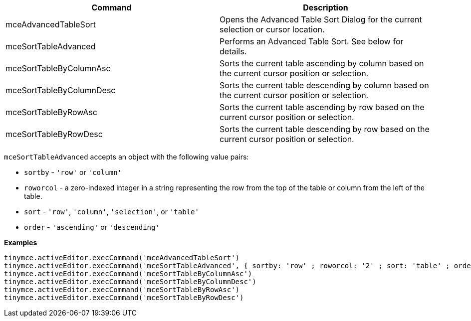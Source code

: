 |===
| Command | Description

| mceAdvancedTableSort
| Opens the Advanced Table Sort Dialog for the current selection or cursor location.

| mceSortTableAdvanced
| Performs an Advanced Table Sort. See below for details.

| mceSortTableByColumnAsc
| Sorts the current table ascending by column based on the current cursor position or selection.

| mceSortTableByColumnDesc
| Sorts the current table descending by column based on the current cursor position or selection.

| mceSortTableByRowAsc
| Sorts the current table ascending by row based on the current cursor position or selection.

| mceSortTableByRowDesc
| Sorts the current table descending by row based on the current cursor position or selection.
|===

`mceSortTableAdvanced` accepts an object with the following value pairs:

* `sortby` - `'row'` or `'column'`
* `roworcol` - a zero-indexed integer in a string representing the row from the top of the table or column from the left of the table.
* `sort` - `'row'`, `'column'`, `'selection'`, or `'table'`
* `order` - `'ascending'` or `'descending'`

*Examples*

[source,js]
----
tinymce.activeEditor.execCommand('mceAdvancedTableSort')
tinymce.activeEditor.execCommand('mceSortTableAdvanced', { sortby: 'row' ; roworcol: '2' ; sort: 'table' ; order: 'ascending' ; })
tinymce.activeEditor.execCommand('mceSortTableByColumnAsc')
tinymce.activeEditor.execCommand('mceSortTableByColumnDesc')
tinymce.activeEditor.execCommand('mceSortTableByRowAsc')
tinymce.activeEditor.execCommand('mceSortTableByRowDesc')
----
